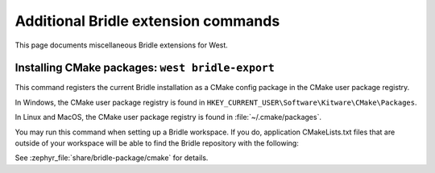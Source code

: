 .. _west-bridle-ext-cmds:

Additional Bridle extension commands
####################################

This page documents miscellaneous Bridle extensions for West.

.. _west-bridle-export:

Installing CMake packages: ``west bridle-export``
*************************************************

This command registers the current Bridle installation as a CMake config
package in the CMake user package registry.

In Windows, the CMake user package registry is found in
``HKEY_CURRENT_USER\Software\Kitware\CMake\Packages``.

In Linux and MacOS, the CMake user package registry is found in
:file:`~/.cmake/packages`.

You may run this command when setting up a Bridle workspace. If you do,
application CMakeLists.txt files that are outside of your workspace will
be able to find the Bridle repository with the following:

.. code-block:: cmake
   :caption: Find the Bridle repository

   find_package(Bridle REQUIRED HINTS $ENV{BRIDLE_BASE})

See :zephyr_file:`share/bridle-package/cmake` for details.
